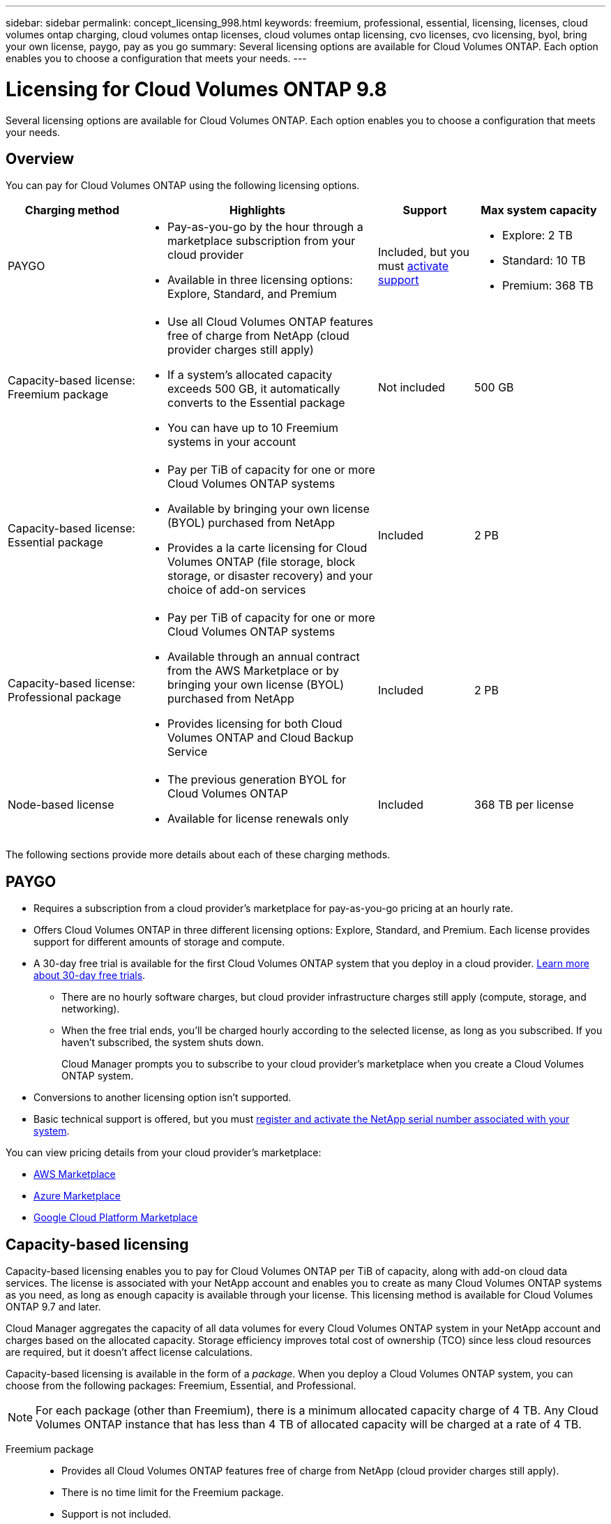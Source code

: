 ---
sidebar: sidebar
permalink: concept_licensing_998.html
keywords: freemium, professional, essential, licensing, licenses, cloud volumes ontap charging, cloud volumes ontap licenses, cloud volumes ontap licensing, cvo licenses, cvo licensing, byol, bring your own license, paygo, pay as you go
summary: Several licensing options are available for Cloud Volumes ONTAP. Each option enables you to choose a configuration that meets your needs.
---

= Licensing for Cloud Volumes ONTAP 9.8
:hardbreaks:
:nofooter:
:icons: font
:linkattrs:
:imagesdir: ./media/

[.lead]
Several licensing options are available for Cloud Volumes ONTAP. Each option enables you to choose a configuration that meets your needs.

== Overview

You can pay for Cloud Volumes ONTAP using the following licensing options.

[cols="22,40,16,22",width=100%,options="header"]
|===
| Charging method
| Highlights
| Support
| Max system capacity

| PAYGO a|
* Pay-as-you-go by the hour through a marketplace subscription from your cloud provider
* Available in three licensing options: Explore, Standard, and Premium | Included, but you must https://docs.netapp.com/us-en/occm/task_registering.html[activate support^]
a|
* Explore: 2 TB
* Standard: 10 TB
* Premium: 368 TB

a|
Capacity-based license:
Freemium package a|
* Use all Cloud Volumes ONTAP features free of charge from NetApp (cloud provider charges still apply)
* If a system's allocated capacity exceeds 500 GB, it automatically converts to the Essential package
* You can have up to 10 Freemium systems in your account | Not included | 500 GB

a|
Capacity-based license:
Essential package a|
* Pay per TiB of capacity for one or more Cloud Volumes ONTAP systems
* Available by bringing your own license (BYOL) purchased from NetApp
* Provides a la carte licensing for Cloud Volumes ONTAP (file storage, block storage, or disaster recovery) and your choice of add-on services | Included | 2 PB

a|
Capacity-based license:
Professional package a|
* Pay per TiB of capacity for one or more Cloud Volumes ONTAP systems
* Available through an annual contract from the AWS Marketplace or by bringing your own license (BYOL) purchased from NetApp
* Provides licensing for both Cloud Volumes ONTAP and Cloud Backup Service | Included | 2 PB

| Node-based license a|
* The previous generation BYOL for Cloud Volumes ONTAP
* Available for license renewals only | Included | 368 TB per license

|===

The following sections provide more details about each of these charging methods.

== PAYGO

* Requires a subscription from a cloud provider's marketplace for pay-as-you-go pricing at an hourly rate.
* Offers Cloud Volumes ONTAP in three different licensing options: Explore, Standard, and Premium. Each license provides support for different amounts of storage and compute.
* A 30-day free trial is available for the first Cloud Volumes ONTAP system that you deploy in a cloud provider. link:concept_evaluating.html[Learn more about 30-day free trials].
** There are no hourly software charges, but cloud provider infrastructure charges still apply (compute, storage, and networking).
** When the free trial ends, you'll be charged hourly according to the selected license, as long as you subscribed. If you haven't subscribed, the system shuts down.
+
Cloud Manager prompts you to subscribe to your cloud provider's marketplace when you create a Cloud Volumes ONTAP system.
* Conversions to another licensing option isn't supported.
* Basic technical support is offered, but you must https://docs.netapp.com/us-en/occm/task_registering.html[register and activate the NetApp serial number associated with your system^].

You can view pricing details from your cloud provider's marketplace:

* https://aws.amazon.com/marketplace/pp/prodview-eap6ybxwk5ycg[AWS Marketplace^]
* https://azuremarketplace.microsoft.com/en-us/marketplace/apps/netapp.cloud-manager?tab=PlansAndPrice[Azure Marketplace^]
* https://console.cloud.google.com/marketplace/product/netapp-cloudmanager/cloud-manager[Google Cloud Platform Marketplace^]

== Capacity-based licensing

Capacity-based licensing enables you to pay for Cloud Volumes ONTAP per TiB of capacity, along with add-on cloud data services. The license is associated with your NetApp account and enables you to create as many Cloud Volumes ONTAP systems as you need, as long as enough capacity is available through your license. This licensing method is available for Cloud Volumes ONTAP 9.7 and later.

Cloud Manager aggregates the capacity of all data volumes for every Cloud Volumes ONTAP system in your NetApp account and charges based on the allocated capacity. Storage efficiency improves total cost of ownership (TCO) since less cloud resources are required, but it doesn't affect license calculations.

Capacity-based licensing is available in the form of a _package_. When you deploy a Cloud Volumes ONTAP system, you can choose from the following packages: Freemium, Essential, and Professional.

NOTE: For each package (other than Freemium), there is a minimum allocated capacity charge of 4 TB. Any Cloud Volumes ONTAP instance that has less than 4 TB of allocated capacity will be charged at a rate of 4 TB.

Freemium package::

* Provides all Cloud Volumes ONTAP features free of charge from NetApp (cloud provider charges still apply).
* There is no time limit for the Freemium package.
* Support is not included.
* You're limited to 500 GB of allocated capacity per Cloud Volumes ONTAP system.
* You can use up to 10 Cloud Volumes ONTAP systems with the Freemium package per NetApp account.
* If the allocated capacity for a Cloud Volumes ONTAP system exceeds 500 GB, Cloud Manager automatically converts the system to the Essential package and charging starts.
+
Any other systems that have less than 500 GB of allocated capacity stay on the Freemium package.

https://cloud.netapp.com/ontap-cloud[View pricing details on Cloud Central^].

Essential package::

* Provides a la carte licensing for Cloud Volumes ONTAP:
** Cloud Volumes ONTAP single node or high availability with file storage, block storage, and/or secondary data (disaster recovery).
** Your choice of add-on NetApp Cloud Services like Cloud Backup, Cloud Data Sense, and more.
* This package is available as a license (BYOL) purchased from NetApp.
* Support is included for the length of the subscription term.
* Conversions to another licensing option isn't supported.
* Each individual Cloud Volumes ONTAP system supports up to 2 PB of capacity through disks and tiering to object storage.

https://cloud.netapp.com/ontap-cloud[View pricing details on Cloud Central^].

Professional package::

* Provides licensing for both Cloud Volumes ONTAP and Cloud Backup Service at a lower price than purchasing them separately.
* This package is available as an annual contract from the AWS Marketplace or as a license (BYOL) purchased from NetApp.
+
If you have an AWS Marketplace contract, all Cloud Volumes ONTAP systems that you deploy are charged against that contract and not against BYOL.
* Support is included for the length of the subscription term.
* Conversions to another licensing option isn't supported.
* Each individual Cloud Volumes ONTAP system supports up to 2 PB of capacity through disks and tiering to object storage.

https://cloud.netapp.com/ontap-cloud[View pricing details on Cloud Central^].

== Node-based licensing

* The previous generation BYOL for Cloud Volumes ONTAP.
* A node-based license is available for license renewals only.
* Each Cloud Volumes ONTAP system supports up to 368 TB of capacity per license.
* Conversions to another licensing option isn't supported.

If you want to transition to capacity-based licensing, you can purchase a license, deploy a new Cloud Volumes ONTAP system, and then replicate the data to that new system.
